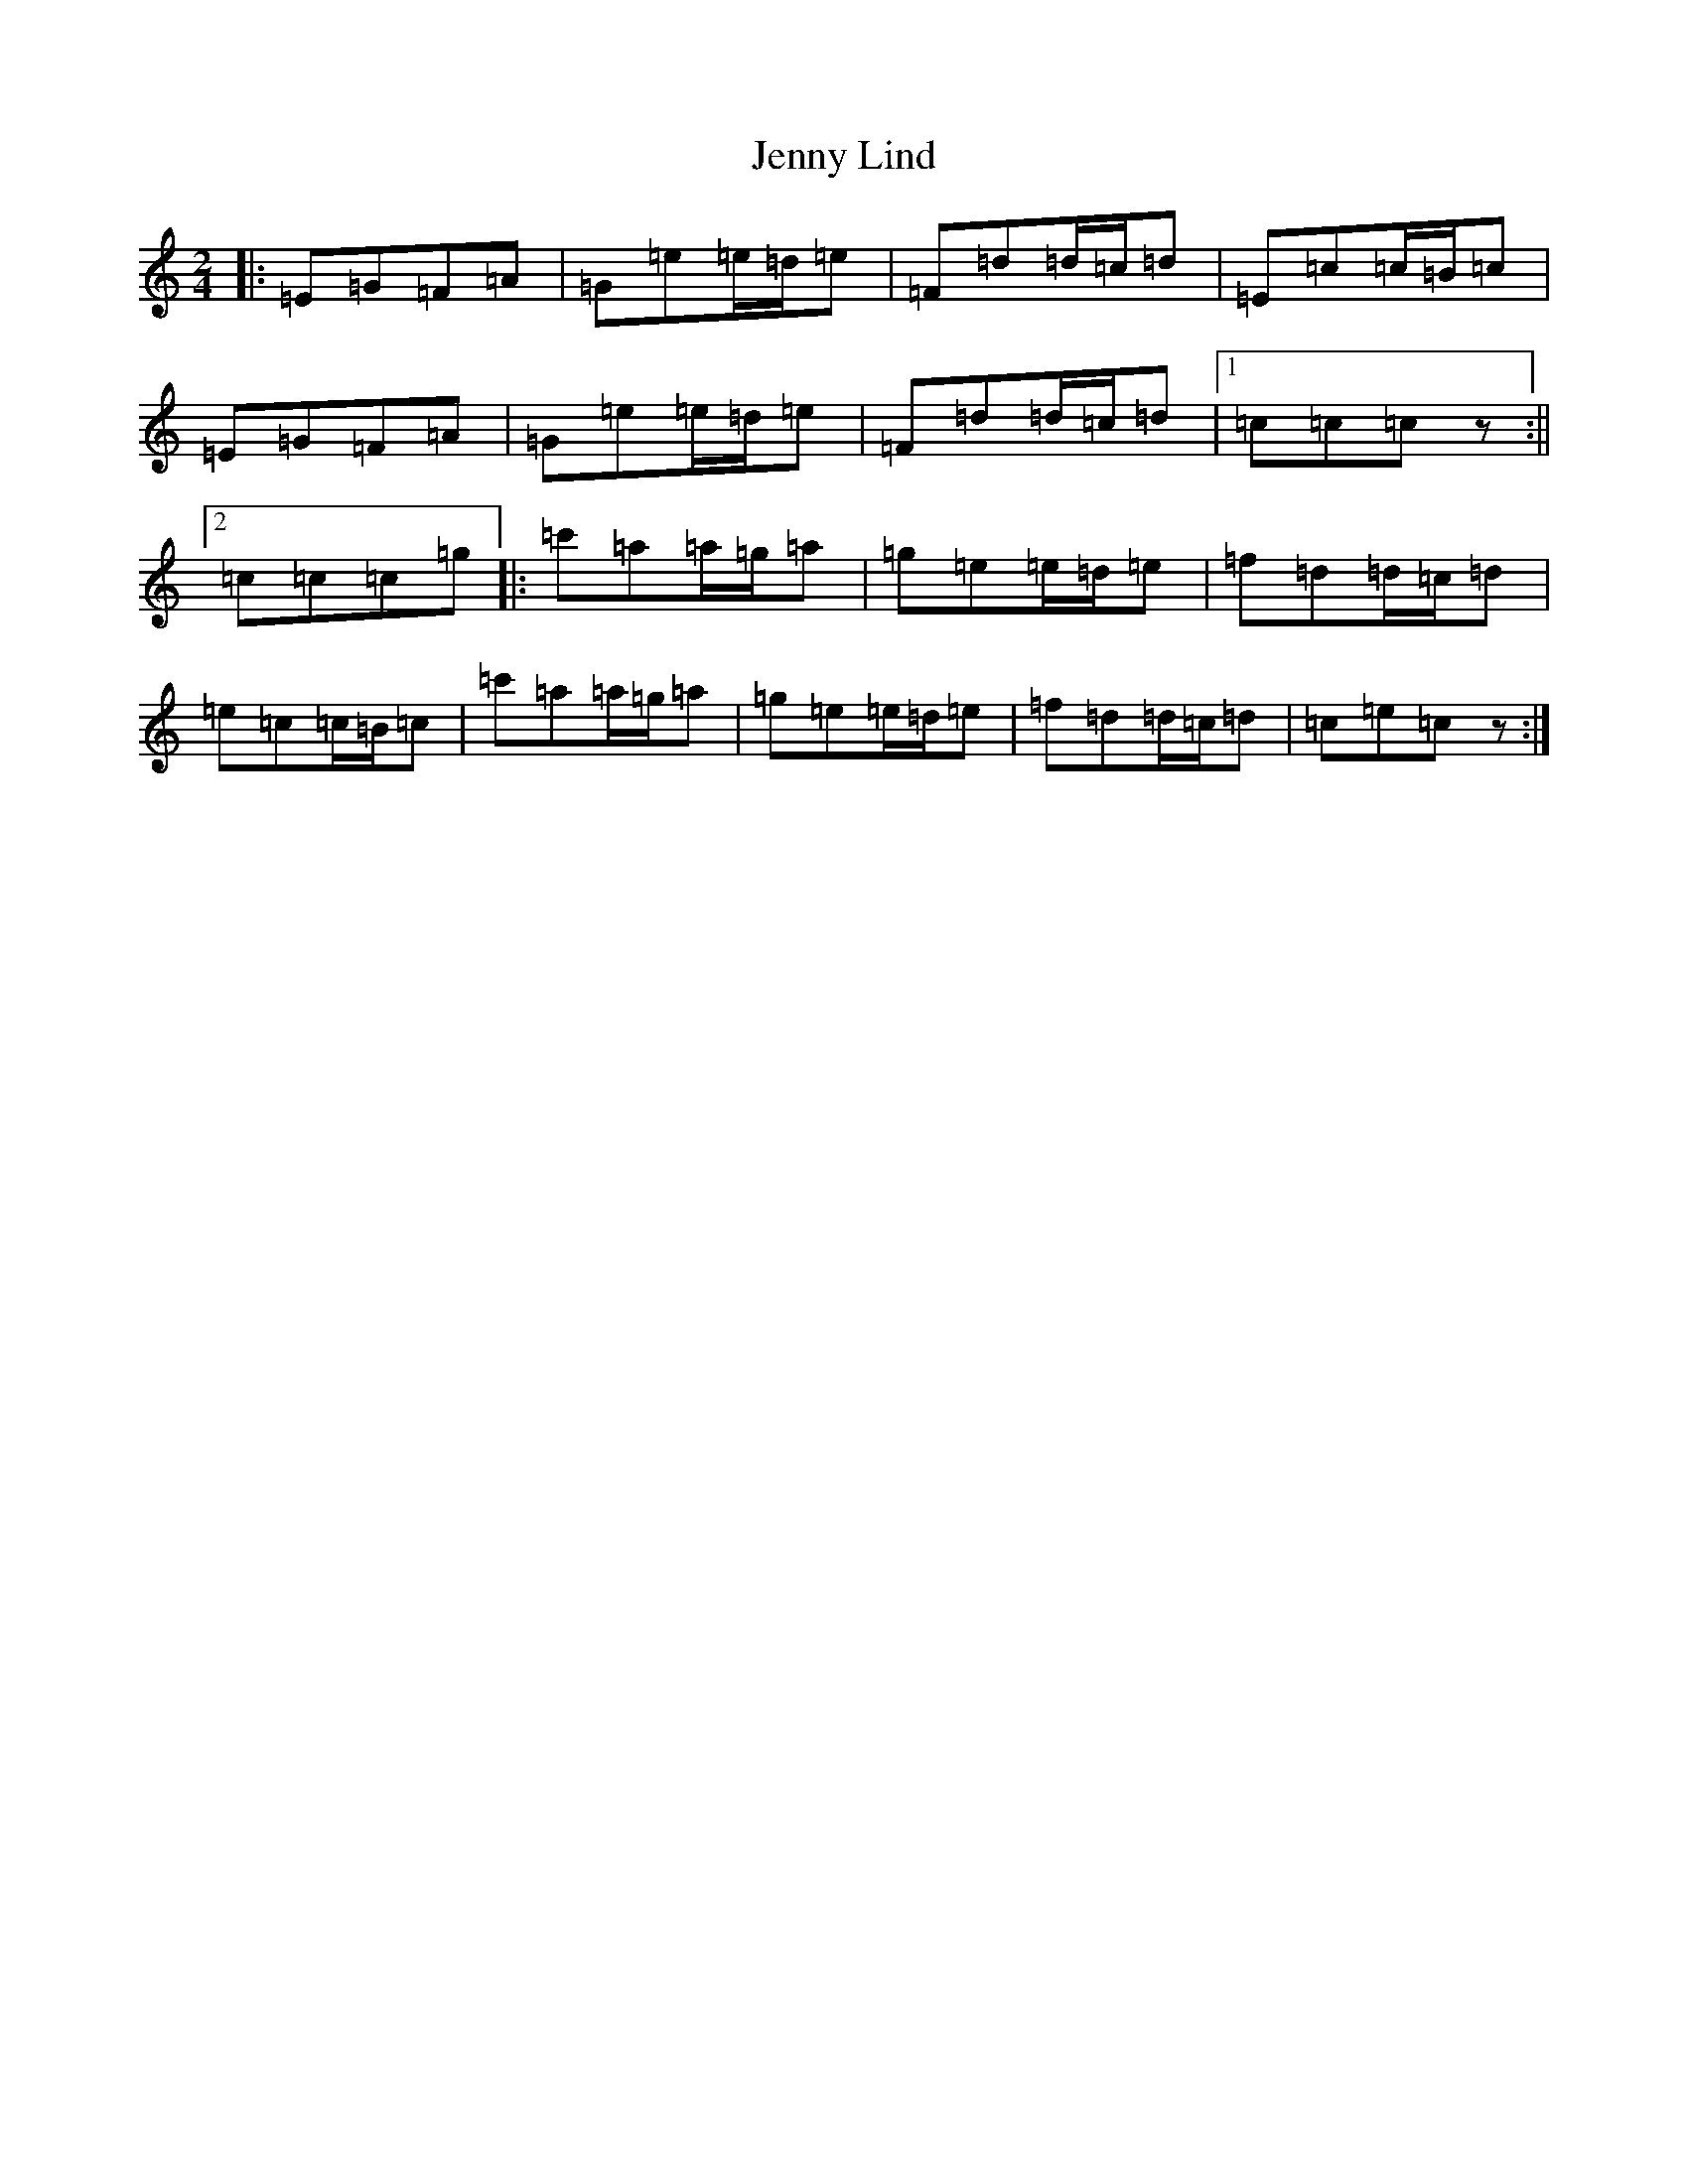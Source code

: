 X: 10292
T: Jenny Lind
S: https://thesession.org/tunes/4883#setting17309
Z: G Major
R: polka
M: 2/4
L: 1/8
K: C Major
|:=E=G=F=A|=G=e=e/2=d/2=e|=F=d=d/2=c/2=d|=E=c=c/2=B/2=c|=E=G=F=A|=G=e=e/2=d/2=e|=F=d=d/2=c/2=d|1=c=c=cz:||2=c=c=c=g|:=c'=a=a/2=g/2=a|=g=e=e/2=d/2=e|=f=d=d/2=c/2=d|=e=c=c/2=B/2=c|=c'=a=a/2=g/2=a|=g=e=e/2=d/2=e|=f=d=d/2=c/2=d|=c=e=cz:|
